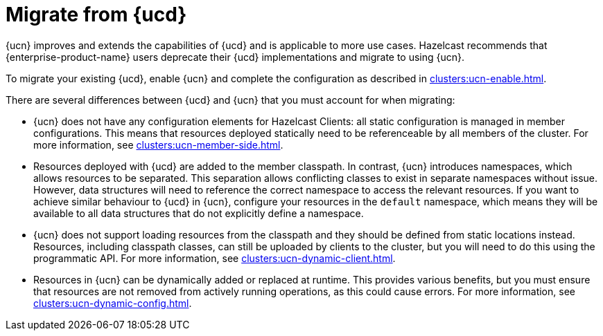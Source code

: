 = Migrate from {ucd}
:description: {ucn} improves and extends the capabilities of {ucd} and is applicable to more use cases. Hazelcast recommends that {enterprise-product-name} users deprecate their {ucd} implementations and migrate to using {ucn}.
:page-enterprise: true
:page-beta: false

{description}

To migrate your existing {ucd}, enable {ucn} and complete the configuration as described in xref:clusters:ucn-enable.adoc[].

There are several differences between {ucd} and {ucn} that you must account for when migrating:

* {ucn} does not have any configuration elements for Hazelcast Clients: all static configuration is managed in member configurations.
This means that resources deployed statically need to be referenceable by all members of the cluster. For more information, see xref:clusters:ucn-member-side.adoc[].
* Resources deployed with {ucd} are added to the member classpath. In contrast, {ucn} introduces namespaces, which allows resources to be separated. This separation allows conflicting classes to exist in separate namespaces without issue. However, data structures will need to reference the correct namespace to access the relevant resources. If you want to achieve similar behaviour to {ucd} in {ucn}, configure your resources in the `default` namespace, which means they will be available to all data structures that do not explicitly define a namespace.
* {ucn} does not support loading resources from the classpath and they should be defined from static locations instead. Resources, including classpath classes, can still be uploaded by clients to the cluster, but you will need to do this using the programmatic API. For more information, see xref:clusters:ucn-dynamic-client.adoc[].
* Resources in {ucn} can be dynamically added or replaced at runtime. This provides various benefits, but you must ensure that
resources are not removed from actively running operations, as this could cause errors. For more information, see xref:clusters:ucn-dynamic-config.adoc[].